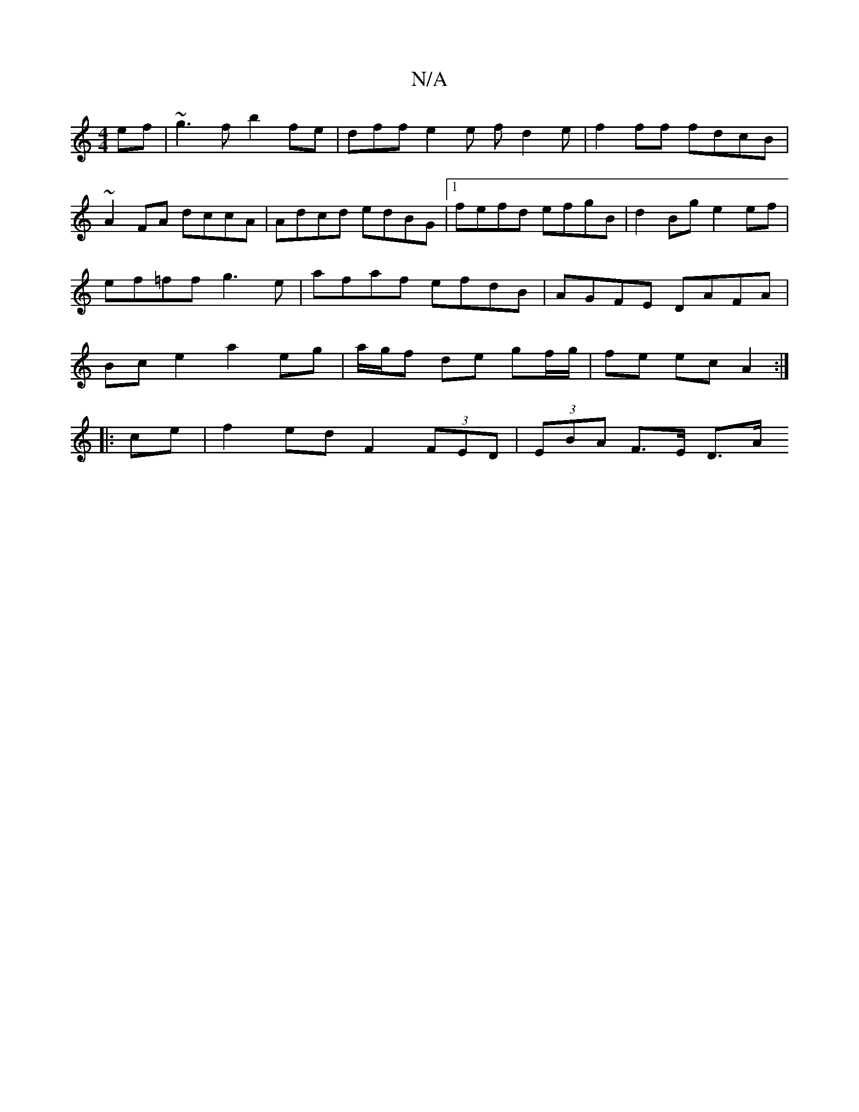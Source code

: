 X:1
T:N/A
M:4/4
R:N/A
K:Cmajor
ef|~g3fb2 fe | dff e2 e fd2e |f2 ff fdcB |~A2FA dccA | Adcd edBG |1 fefd efgB | d2Bg e2ef | ef=ff g3e | afaf efdB | AGFE DAFA | Bc e2 a2 eg|a/g/f de gf/g/ | fe ec A2:|
|:ce|f2ed F2 (3FED|(3EBA F>E D>A